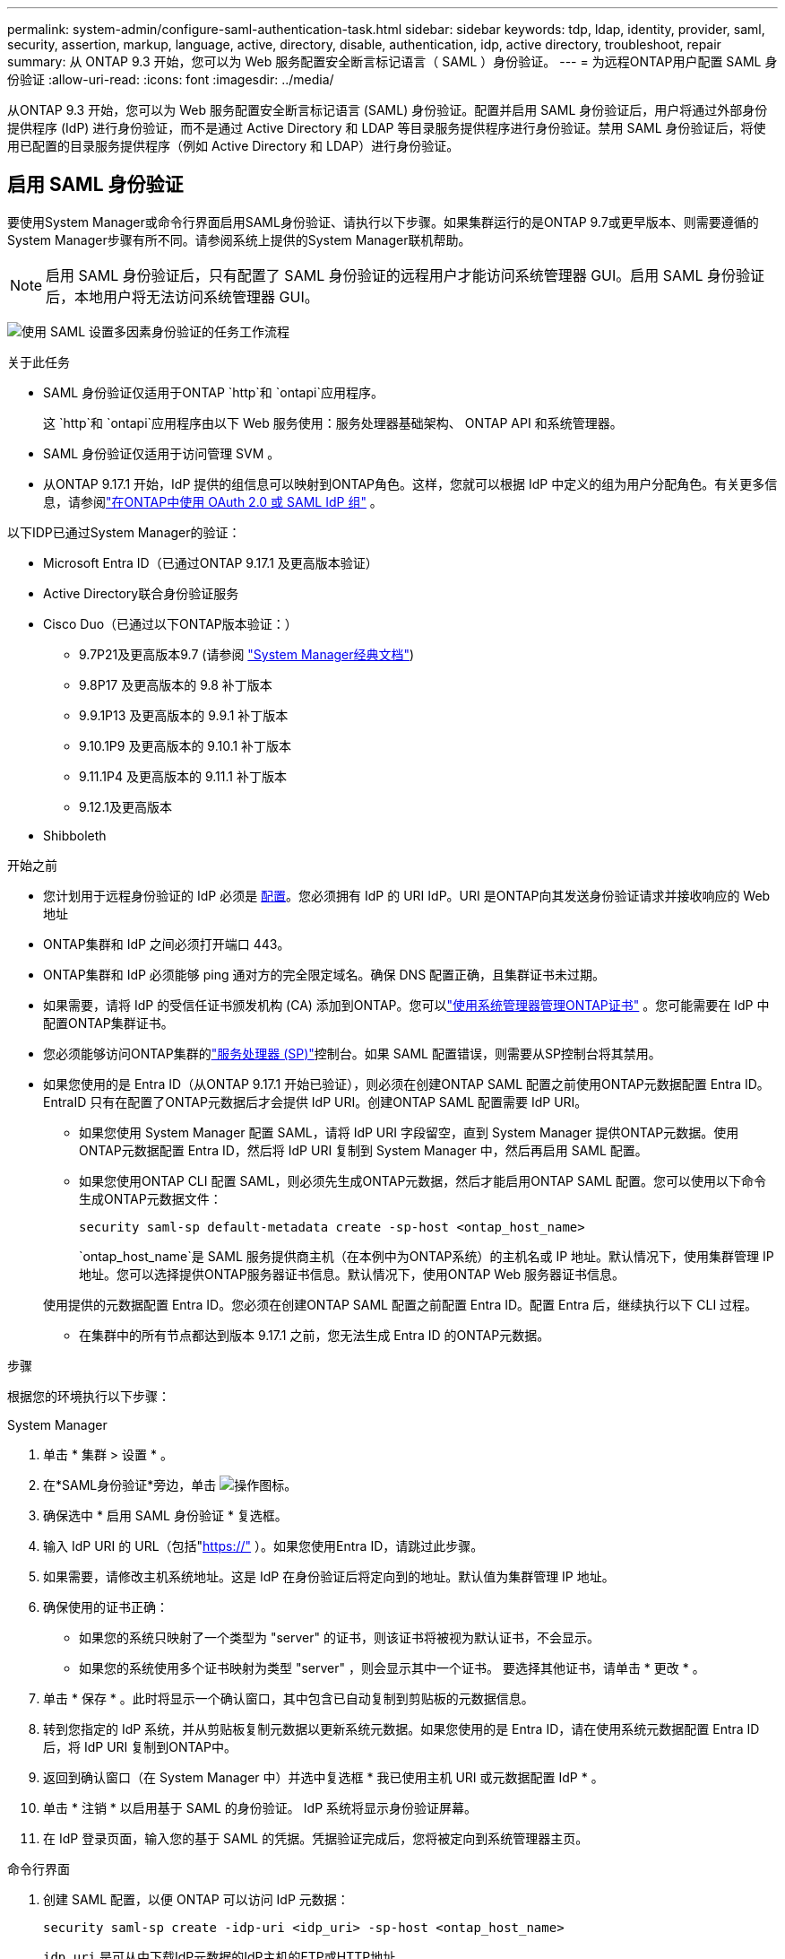 ---
permalink: system-admin/configure-saml-authentication-task.html 
sidebar: sidebar 
keywords: tdp, ldap, identity, provider, saml, security, assertion, markup, language, active, directory, disable, authentication, idp, active directory, troubleshoot, repair 
summary: 从 ONTAP 9.3 开始，您可以为 Web 服务配置安全断言标记语言（ SAML ）身份验证。 
---
= 为远程ONTAP用户配置 SAML 身份验证
:allow-uri-read: 
:icons: font
:imagesdir: ../media/


[role="lead"]
从ONTAP 9.3 开始，您可以为 Web 服务配置安全断言标记语言 (SAML) 身份验证。配置并启用 SAML 身份验证后，用户将通过外部身份提供程序 (IdP) 进行身份验证，而不是通过 Active Directory 和 LDAP 等目录服务提供程序进行身份验证。禁用 SAML 身份验证后，将使用已配置的目录服务提供程序（例如 Active Directory 和 LDAP）进行身份验证。



== 启用 SAML 身份验证

要使用System Manager或命令行界面启用SAML身份验证、请执行以下步骤。如果集群运行的是ONTAP 9.7或更早版本、则需要遵循的System Manager步骤有所不同。请参阅系统上提供的System Manager联机帮助。


NOTE: 启用 SAML 身份验证后，只有配置了 SAML 身份验证的远程用户才能访问系统管理器 GUI。启用 SAML 身份验证后，本地用户将无法访问系统管理器 GUI。

image:workflow_security_mfa_setup.gif["使用 SAML 设置多因素身份验证的任务工作流程"]

.关于此任务
* SAML 身份验证仅适用于ONTAP  `http`和 `ontapi`应用程序。
+
这 `http`和 `ontapi`应用程序由以下 Web 服务使用：服务处理器基础架构、 ONTAP API 和系统管理器。

* SAML 身份验证仅适用于访问管理 SVM 。
* 从ONTAP 9.17.1 开始，IdP 提供的组信息可以映射到ONTAP角色。这样，您就可以根据 IdP 中定义的组为用户分配角色。有关更多信息，请参阅link:../authentication/authentication-groups.html["在ONTAP中使用 OAuth 2.0 或 SAML IdP 组"] 。


以下IDP已通过System Manager的验证：

* Microsoft Entra ID（已通过ONTAP 9.17.1 及更高版本验证）
* Active Directory联合身份验证服务
* Cisco Duo（已通过以下ONTAP版本验证：）
+
** 9.7P21及更高版本9.7 (请参阅 https://docs.netapp.com/us-en/ontap-system-manager-classic/online-help-96-97/task_setting_up_saml_authentication.html["System Manager经典文档"^])
** 9.8P17 及更高版本的 9.8 补丁版本
** 9.9.1P13 及更高版本的 9.9.1 补丁版本
** 9.10.1P9 及更高版本的 9.10.1 补丁版本
** 9.11.1P4 及更高版本的 9.11.1 补丁版本
** 9.12.1及更高版本


* Shibboleth


.开始之前
* 您计划用于远程身份验证的 IdP 必须是 <<配置第三方 IdP,配置>>。您必须拥有 IdP 的 URI IdP。URI 是ONTAP向其发送身份验证请求并接收响应的 Web 地址
* ONTAP集群和 IdP 之间必须打开端口 443。
* ONTAP集群和 IdP 必须能够 ping 通对方的完全限定域名。确保 DNS 配置正确，且集群证书未过期。
* 如果需要，请将 IdP 的受信任证书颁发机构 (CA) 添加到ONTAP。您可以link:../authentication/manage-certificates-sm-task.html["使用系统管理器管理ONTAP证书"] 。您可能需要在 IdP 中配置ONTAP集群证书。
* 您必须能够访问ONTAP集群的link:../system-admin/sp-concept.html["服务处理器 (SP)"]控制台。如果 SAML 配置错误，则需要从SP控制台将其禁用。
* 如果您使用的是 Entra ID（从ONTAP 9.17.1 开始已验证），则必须在创建ONTAP SAML 配置之前使用ONTAP元数据配置 Entra ID。EntraID 只有在配置了ONTAP元数据后才会提供 IdP URI。创建ONTAP SAML 配置需要 IdP URI。
+
** 如果您使用 System Manager 配置 SAML，请将 IdP URI 字段留空，直到 System Manager 提供ONTAP元数据。使用ONTAP元数据配置 Entra ID，然后将 IdP URI 复制到 System Manager 中，然后再启用 SAML 配置。
** 如果您使用ONTAP CLI 配置 SAML，则必须先生成ONTAP元数据，然后才能启用ONTAP SAML 配置。您可以使用以下命令生成ONTAP元数据文件：
+
[source, cli]
----
security saml-sp default-metadata create -sp-host <ontap_host_name>
----
+
`ontap_host_name`是 SAML 服务提供商主机（在本例中为ONTAP系统）的主机名或 IP 地址。默认情况下，使用集群管理 IP 地址。您可以选择提供ONTAP服务器证书信息。默认情况下，使用ONTAP Web 服务器证书信息。

+
使用提供的元数据配置 Entra ID。您必须在创建ONTAP SAML 配置之前配置 Entra ID。配置 Entra 后，继续执行以下 CLI 过程。

** 在集群中的所有节点都达到版本 9.17.1 之前，您无法生成 Entra ID 的ONTAP元数据。




.步骤
根据您的环境执行以下步骤：

[role="tabbed-block"]
====
.System Manager
--
. 单击 * 集群 > 设置 * 。
. 在*SAML身份验证*旁边，单击 image:icon_gear.gif["操作图标"]。
. 确保选中 * 启用 SAML 身份验证 * 复选框。
. 输入 IdP URI 的 URL（包括"https://"[] ）。如果您使用Entra ID，请跳过此步骤。
. 如果需要，请修改主机系统地址。这是 IdP 在身份验证后将定向到的地址。默认值为集群管理 IP 地址。
. 确保使用的证书正确：
+
** 如果您的系统只映射了一个类型为 "server" 的证书，则该证书将被视为默认证书，不会显示。
** 如果您的系统使用多个证书映射为类型 "server" ，则会显示其中一个证书。  要选择其他证书，请单击 * 更改 * 。


. 单击 * 保存 * 。此时将显示一个确认窗口，其中包含已自动复制到剪贴板的元数据信息。
. 转到您指定的 IdP 系统，并从剪贴板复制元数据以更新系统元数据。如果您使用的是 Entra ID，请在使用系统元数据配置 Entra ID 后，将 IdP URI 复制到ONTAP中。
. 返回到确认窗口（在 System Manager 中）并选中复选框 * 我已使用主机 URI 或元数据配置 IdP * 。
. 单击 * 注销 * 以启用基于 SAML 的身份验证。  IdP 系统将显示身份验证屏幕。
. 在 IdP 登录页面，输入您的基于 SAML 的凭据。凭据验证完成后，您将被定向到系统管理器主页。


--
.命令行界面
--
. 创建 SAML 配置，以便 ONTAP 可以访问 IdP 元数据：
+
`security saml-sp create -idp-uri <idp_uri> -sp-host <ontap_host_name>`

+
`idp_uri` 是可从中下载IdP元数据的IdP主机的FTP或HTTP地址。

+

NOTE: 某些 URL 包含问号 (?)。问号用于激活ONTAP命令行活动帮助。要输入带有问号的 URL，您需要先使用以下命令禁用活动帮助 `set -active-help false` 。稍后可以使用以下命令重新启用主动帮助 `set -active-help true`了解更多信息link:https://docs.netapp.com/us-en/ontap-cli/set.html["ONTAP 命令参考"] 。

+
`ontap_host_name` 是SAML服务提供程序主机的主机名或IP地址、此处为ONTAP系统。默认情况下，使用集群管理 LIF 的 IP 地址。

+
您可以选择提供 ONTAP 服务器证书信息。默认情况下，使用 ONTAP Web 服务器证书信息。

+
[listing]
----
cluster_12::> security saml-sp create -idp-uri https://example.url.net/idp/shibboleth

Warning: This restarts the web server. Any HTTP/S connections that are active
         will be disrupted.
Do you want to continue? {y|n}: y
[Job 179] Job succeeded: Access the SAML SP metadata using the URL:
https://10.0.0.1/saml-sp/Metadata

Configure the IdP and ONTAP users for the same directory server domain to ensure that users are the same for different authentication methods. See the "security login show" command for the ONTAP user configuration.
----
+
此时将显示用于访问 ONTAP 主机元数据的 URL 。

. 从 IdP 主机， <<配置第三方 IdP,配置 IdP>>使用ONTAP主机元数据。如果您使用的是 Entra ID，则已完成此步骤。
. 配置 IdP 后，启用 SAML 配置：
+
`security saml-sp modify -is-enabled true`

+
访问的任何现有用户 `http` 或 `ontapi` 系统会自动为应用程序配置SAML身份验证。

. 如果你想为 `http`或者 `ontapi`配置 SAML 后，请将 SAML 指定为新用户的身份验证方法。在ONTAP 9.17.1 之前的版本中，系统会自动为现有用户创建 SAML 登录名 `http`或者 `ontapi`启用 SAML 时，用户必须配置新用户。从ONTAP 9.17.1 开始，所有使用 `password` ，  `domain` ， 或者 `nsswitch`当启用 SAML 时，身份验证方法会自动针对 IdP 进行身份验证。
+
.. 为新用户创建使用 SAML 身份验证的登录方法。  `user_name`必须与 IdP 中配置的用户名匹配：
+

NOTE: 此 `user_name`值区分大小写。仅包含用户名、不包含域的任何部分。

+
`security login create -user-or-group-name <user_name> -application [http | ontapi] -authentication-method saml -vserver <svm_name>`

+
示例

+
[listing]
----
cluster_12::> security login create -user-or-group-name admin1 -application http -authentication-method saml -vserver cluster_12
----
.. 验证是否已创建此用户条目：
+
`security login show`

+
示例

+
[listing, subs="+quotes"]
----
cluster_12::> security login show

Vserver: cluster_12
                                                                 Second
User/Group                 Authentication                 Acct   Authentication
Name           Application Method        Role Name        Locked Method
-------------- ----------- ------------- ---------------- ------ --------------
admin          console     password      admin            no     none
admin          http        password      admin            no     none
admin          http        saml          admin            -      none
admin          ontapi      password      admin            no     none
admin          ontapi      saml          admin            -      none
admin          service-processor
                           password      admin            no     none
admin          ssh         password      admin            no     none
admin1         http        password      backup           no     none
**admin1         http        saml          backup           -      none**
----
+
有关的详细信息 `security login show`，请参见link:https://docs.netapp.com/us-en/ontap-cli/security-login-show.html["ONTAP 命令参考"^]。





--
====


== 禁用 SAML 身份验证

当您想要停止使用外部身份提供程序 (IdP) 对远程系统管理器用户进行身份验证时，可以禁用 SAML 身份验证。禁用 SAML 身份验证后，系统将使用本地用户身份验证或已配置的目录服务提供商（例如 Active Directory 和 LDAP）对用户进行身份验证。

根据您的环境执行以下步骤：

.步骤
[role="tabbed-block"]
====
.System Manager
--
. 单击 * 集群 > 设置 * 。
. 在 * SAML 身份验证 * 下，单击 * 已启用 * 切换按钮。
. _可 选_：也可以单击 image:icon_gear.gif["操作图标"] *SAML身份验证*旁边的，然后取消选中*Enable SAML Authentication *复选框。


--
.命令行界面
--
. 禁用 SAML 身份验证
+
`security saml-sp modify -is-enabled false`

. 如果您不想再使用 SAML 身份验证或要修改 IdP ，请删除 SAML 配置：
+
`security saml-sp delete`



--
====


== 配置第三方 IdP

.关于此任务
为了使用ONTAP进行身份验证，您可能需要更改 IdP 的设置。以下部分提供了受支持的 IdP 的配置信息。

[role="tabbed-block"]
====
.输入ID
--
配置 Entra ID 时，创建一个新的应用程序，并使用ONTAP提供的元数据配置 SAML 登录。创建应用程序后，编辑应用程序 SAML 设置的“属性和声明”部分，以匹配以下内容：

[cols="2,2"]
|===
| 正在设置 ... | 价值 


| Name | urn：oid：0.9.2342.19200300.100.1.1 


| 命名空间 | _留空_ 


| 名称格式 | URI 


| 源 | 属性 


| 源属性 | 用户.用户主体名称 
|===
如果您想使用具有 Entra ID 的组，请使用以下设置添加组声明：

[cols="2,2"]
|===
| 正在设置 ... | 价值 


| Name | urn：oid：1.3.6.1.4.1.5923.1.5.1.1 


| 命名空间 | _留空_ 


| 源属性 | 组 ID 
|===
Entra ID 以 UUID 格式提供群组信息。有关使用 Entra ID 群组的更多信息，请参阅link:../authentication/authentication-groups.html#manage-groups-with-uuids["管理具有UID的组"] 。

应用程序 SAML 设置的“SAML 证书”部分中提供的“应用程序联合元数据 URL”是您将在ONTAP中输入的 IdP URI。

有关配置 Entra ID 多因素身份验证的信息，请参阅link:https://learn.microsoft.com/en-us/entra/identity/authentication/howto-mfa-getstarted["规划 Microsoft Entra 多重身份验证部署"^] 。

欲了解更多信息，请参阅link:https://learn.microsoft.com/en-us/entra/identity/["Entra ID 文档"^] 。

--
.Active Directory联合身份验证服务
--
配置 Active Directory 联合身份验证服务 (AD FS) 时，必须使用ONTAP提供的服务提供商元数据添加新的可感知声明的依赖方信任。创建依赖方信任后，使用“将 LDAP 属性作为声明发送”模板将以下声明规则添加到依赖方信任的声明颁发策略中：

[cols="1,2,2"]
|===
| 属性存储 | LDAP 属性 | 传出索赔类型 


| Active Directory | SAM 帐户名称 | 姓名 ID 


| Active Directory | SAM 帐户名称 | urn：oid：0.9.2342.19200300.100.1.1 


| Active Directory | 名称格式 | urn:oasis:names:tc:SAML:2.0:attrname-format:uri 


| Active Directory | 令牌组 - 按域名限定 | urn：oid：1.3.6.1.4.1.5923.1.5.1.1 


| Active Directory | sAM账户名称 | urn:oid:1.2.840.113556.1.4.221 
|===
AD FS 以名称格式提供组信息。有关在 AD FS 中使用组的更多信息，请参阅link:../authentication/authentication-groups.html#manage-groups-with-names["管理具有名称的组"] 。

欲了解更多信息，请参阅link:https://learn.microsoft.com/en-us/windows-server/identity/ad-fs/ad-fs-overview["AD FS 文档"^] 。

--
.Cisco Duo
--
请参阅link:https://duo.com/docs/sso-netapp-ontap["Cisco Duo文档"^]获取配置信息。

--
.Shibboleth
--
在配置 Shibboleth IdP 之前，您必须已经配置了 LDAP 服务器。

在ONTAP上启用 SAML 时，请保存提供的主机元数据 XML。在安装了 Shibboleth 的主机上，将以下内容替换为 `metadata/sp-metadata.xml`使用 Shibboleth IdP 主目录中的主机元数据 XML。

有关详细信息，请参阅link:https://www.shibboleth.net["Shibboleth"^] 。

--
====


== 对 SAML 配置问题进行故障排除

如果配置安全断言标记语言（ SAML ）身份验证失败，您可以手动修复 SAML 配置失败的每个节点并从故障中恢复。在修复过程中， Web 服务器将重新启动，并且任何活动的 HTTP 连接或 HTTPS 连接将中断。

.关于此任务
配置 SAML 身份验证时， ONTAP 会按节点应用 SAML 配置。启用 SAML 身份验证后，如果存在配置问题， ONTAP 会自动尝试修复每个节点。如果任何节点上的 SAML 配置出现问题，您可以禁用 SAML 身份验证，然后重新启用 SAML 身份验证。有时，即使重新启用 SAML 身份验证， SAML 配置也无法应用于一个或多个节点。您可以确定 SAML 配置失败的节点，然后手动修复该节点。

.步骤
. 登录到高级权限级别：
+
`set -privilege advanced`

. 确定 SAML 配置失败的节点：
+
`security saml-sp status show -instance`

+
示例

+
[listing]
----
cluster_12::*> security saml-sp status show -instance

                         Node: node1
                Update Status: config-success
               Database Epoch: 9
   Database Transaction Count: 997
                   Error Text:
SAML Service Provider Enabled: false
        ID of SAML Config Job: 179

                         Node: node2
                Update Status: config-failed
               Database Epoch: 9
   Database Transaction Count: 997
                   Error Text: SAML job failed, Reason: Internal error. Failed to receive the SAML IDP Metadata file.
SAML Service Provider Enabled: false
        ID of SAML Config Job: 180
2 entries were displayed.
----
+
有关的详细信息 `security saml-sp status show`，请参见link:https://docs.netapp.com/us-en/ontap-cli/security-saml-sp-status-show.html["ONTAP 命令参考"^]。

. 修复故障节点上的 SAML 配置：
+
`security saml-sp repair -node <node_name>`

+
示例

+
[listing]
----
cluster_12::*> security saml-sp repair -node node2

Warning: This restarts the web server. Any HTTP/S connections that are active
         will be disrupted.
Do you want to continue? {y|n}: y
[Job 181] Job is running.
[Job 181] Job success.
----
+
Web 服务器将重新启动，并且任何活动的 HTTP 连接或 HTTPS 连接将中断。

+
有关的详细信息 `security saml-sp repair`，请参见link:https://docs.netapp.com/us-en/ontap-cli/security-saml-sp-repair.html["ONTAP 命令参考"^]。

. 验证是否已在所有节点上成功配置 SAML ：
+
`security saml-sp status show -instance`

+
示例

+
[listing, subs="+quotes"]
----
cluster_12::*> security saml-sp status show -instance

                         Node: node1
                Update Status: **config-success**
               Database Epoch: 9
   Database Transaction Count: 997
                   Error Text:
SAML Service Provider Enabled: false
        ID of SAML Config Job: 179

                         Node: node2
                Update Status: **config-success**
               Database Epoch: 9
   Database Transaction Count: 997
                   Error Text:
SAML Service Provider Enabled: false
        ID of SAML Config Job: 180
2 entries were displayed.
----
+
有关的详细信息 `security saml-sp status show`，请参见link:https://docs.netapp.com/us-en/ontap-cli/security-saml-sp-status-show.html["ONTAP 命令参考"^]。



.相关信息
* link:https://docs.netapp.com/us-en/ontap-cli/["ONTAP 命令参考"^]
* link:https://docs.netapp.com/us-en/ontap-cli/search.html?q=security+saml-sp["安全性SAML-SAML- SP"^]
* link:https://docs.netapp.com/us-en/ontap-cli/security-login-create.html["创建安全登录"^]

